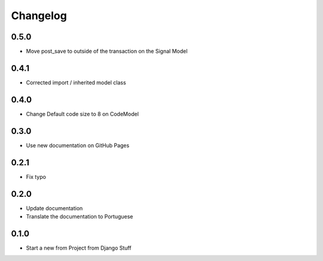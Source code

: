 Changelog
=========
0.5.0
~~~~~

- Move post_save to outside of the transaction on the Signal Model

0.4.1
~~~~~

- Corrected import / inherited model class

0.4.0
~~~~~

- Change Default code size to 8 on CodeModel

0.3.0
~~~~~

- Use new documentation on GitHub Pages

0.2.1
~~~~~

- Fix typo

0.2.0
~~~~~

- Update documentation
- Translate the documentation to Portuguese

0.1.0
~~~~~

- Start a new from Project from Django Stuff
